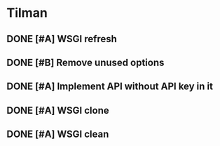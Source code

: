 * Tilman
** DONE [#A] WSGI refresh
   SCHEDULED: <2009-06-03 Wed> DEADLINE: <2009-06-09 Tue> CLOSED: [2009-06-09 Tue 17:27]
** DONE [#B] Remove unused options
   DEADLINE: <2009-07-31 Fri> SCHEDULED: <2009-07-27 Mon> CLOSED: [2009-08-31 Mon 11:47]
** DONE [#A] Implement API without API key in it
   SCHEDULED: <2009-07-24 Fri> DEADLINE: <2009-07-24 Fri> CLOSED: [2009-07-24 Fri 16:08]
** DONE [#A] WSGI clone
   SCHEDULED: <2009-06-03 Wed> DEADLINE: <2009-06-09 Tue> CLOSED: [2009-06-09 Tue 17:27]
** DONE [#A] WSGI clean
   SCHEDULED: <2009-06-03 Wed> DEADLINE: <2009-06-09 Tue> CLOSED: [2009-06-09 Tue 17:27]


